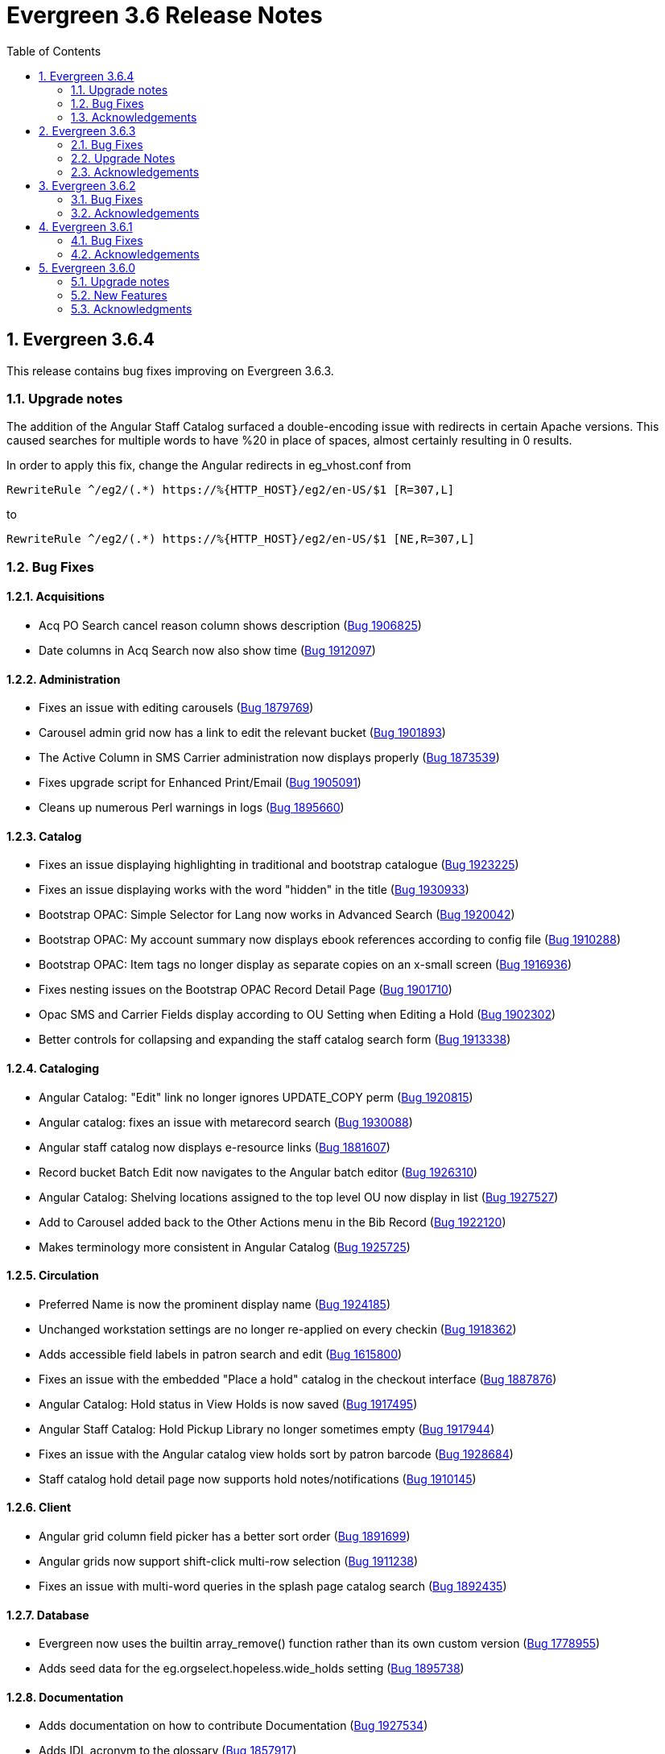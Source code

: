 = Evergreen 3.6 Release Notes =
:toc:
:numbered:

== Evergreen  3.6.4 ==

This release contains bug fixes improving on Evergreen 3.6.3.

=== Upgrade notes ===

The addition of the Angular Staff Catalog surfaced a double-encoding issue
with redirects in certain Apache versions. This caused searches for multiple
words to have %20 in place of spaces, almost certainly resulting in 0 results.

In order to apply this fix, change the Angular redirects in eg_vhost.conf from

 RewriteRule ^/eg2/(.*) https://%{HTTP_HOST}/eg2/en-US/$1 [R=307,L]

to

 RewriteRule ^/eg2/(.*) https://%{HTTP_HOST}/eg2/en-US/$1 [NE,R=307,L]


=== Bug Fixes ===

==== Acquisitions ====

* Acq PO Search cancel reason column shows description (https://bugs.launchpad.net/bugs/1906825[Bug 1906825])
* Date columns in Acq Search now also show time (https://bugs.launchpad.net/bugs/1912097[Bug 1912097])

==== Administration ====

* Fixes an issue with editing carousels (https://bugs.launchpad.net/bugs/1879769[Bug 1879769])
* Carousel admin grid now has a link to edit the relevant bucket (https://bugs.launchpad.net/bugs/1901893[Bug 1901893])
* The Active Column in SMS Carrier administration now displays properly (https://bugs.launchpad.net/bugs/1873539[Bug 1873539])
* Fixes upgrade script for Enhanced Print/Email (https://bugs.launchpad.net/bugs/1905091[Bug 1905091])
* Cleans up numerous Perl warnings in logs (https://bugs.launchpad.net/bugs/1895660[Bug 1895660])


==== Catalog ====

* Fixes an issue displaying highlighting in traditional and bootstrap catalogue (https://bugs.launchpad.net/bugs/1923225[Bug 1923225])
* Fixes an issue displaying works with the word "hidden" in the title (https://bugs.launchpad.net/bugs/1930933[Bug 1930933])
* Bootstrap OPAC: Simple Selector for Lang now works in Advanced Search (https://bugs.launchpad.net/bugs/1920042[Bug 1920042])
* Bootstrap OPAC: My account summary now displays ebook references according to config file (https://bugs.launchpad.net/bugs/1910288[Bug 1910288])
* Bootstrap OPAC: Item tags no longer display as separate copies on an x-small screen (https://bugs.launchpad.net/bugs/1916936[Bug 1916936])
* Fixes nesting issues on the Bootstrap OPAC Record Detail Page (https://bugs.launchpad.net/bugs/1901710[Bug 1901710])
* Opac SMS and Carrier Fields display according to OU Setting when Editing a Hold (https://bugs.launchpad.net/bugs/1902302[Bug 1902302])
* Better controls for collapsing and expanding the staff catalog search form (https://bugs.launchpad.net/bugs/1913338[Bug 1913338])

==== Cataloging ====

* Angular Catalog: "Edit" link no longer ignores UPDATE_COPY perm (https://bugs.launchpad.net/bugs/1920815[Bug 1920815])
* Angular catalog: fixes an issue with metarecord search (https://bugs.launchpad.net/bugs/1930088[Bug 1930088])
* Angular staff catalog now displays e-resource links (https://bugs.launchpad.net/bugs/1881607[Bug 1881607])
* Record bucket Batch Edit now navigates to the Angular batch editor (https://bugs.launchpad.net/bugs/1926310[Bug 1926310])
* Angular Catalog: Shelving locations assigned to the top level OU now display in list (https://bugs.launchpad.net/bugs/1927527[Bug 1927527])
* Add to Carousel added back to the Other Actions menu in the Bib Record (https://bugs.launchpad.net/bugs/1922120[Bug 1922120])
* Makes terminology more consistent in Angular Catalog (https://bugs.launchpad.net/bugs/1925725[Bug 1925725])


==== Circulation ====

* Preferred Name is now the prominent display name (https://bugs.launchpad.net/bugs/1924185[Bug 1924185])
* Unchanged workstation settings are no longer re-applied on every checkin (https://bugs.launchpad.net/bugs/1918362[Bug 1918362])
* Adds accessible field labels in patron search and edit (https://bugs.launchpad.net/bugs/1615800[Bug 1615800])
* Fixes an issue with the embedded "Place a hold" catalog in the checkout interface (https://bugs.launchpad.net/bugs/1887876[Bug 1887876])
* Angular Catalog: Hold status in View Holds is now saved (https://bugs.launchpad.net/bugs/1917495[Bug 1917495])
* Angular Staff Catalog: Hold Pickup Library no longer sometimes empty (https://bugs.launchpad.net/bugs/1917944[Bug 1917944])
* Fixes an issue with the Angular catalog view holds sort by patron barcode (https://bugs.launchpad.net/bugs/1928684[Bug 1928684])
* Staff catalog hold detail page now supports hold notes/notifications (https://bugs.launchpad.net/bugs/1910145[Bug 1910145])

==== Client ====

* Angular grid column field picker has a better sort order (https://bugs.launchpad.net/bugs/1891699[Bug 1891699])
* Angular grids now support shift-click multi-row selection (https://bugs.launchpad.net/bugs/1911238[Bug 1911238])
* Fixes an issue with multi-word queries in the splash page catalog search (https://bugs.launchpad.net/bugs/1892435[Bug 1892435])

==== Database ====

* Evergreen now uses the builtin array_remove() function rather than its own custom version (https://bugs.launchpad.net/bugs/1778955[Bug 1778955])
* Adds seed data for the eg.orgselect.hopeless.wide_holds setting (https://bugs.launchpad.net/bugs/1895738[Bug 1895738])


==== Documentation ====

* Adds documentation on how to contribute Documentation (https://bugs.launchpad.net/bugs/1927534[Bug 1927534])
* Adds IDL acronym to the glossary (https://bugs.launchpad.net/bugs/1857917[Bug 1857917])
* Adds documentation on how to use the browser client efficiently (https://bugs.launchpad.net/bugs/1250528[Bug 1250528] and https://bugs.launchpad.net/bugs/1751146[Bug 1751146])




=== Acknowledgements ===

We would like to thank the following individuals who contributed code,
testing and documentation patches to the 3.6.4 point release of Evergreen:

* Jason Boyer
* Dan Briem
* Galen Charlton
* Garry Collum
* Jeff Davis
* Bill Erickson
* Jason Etheridge
* Blake Graham Henderson
* Rogan Hamby
* Elaine Hardy
* Kyle Huckins
* Tiffany Little
* Mary Llewellyn
* Terran McCanna
* Gina Monti
* Michele Morgan
* Andrea Buntz Neiman
* Mike Risher
* Mike Rylander
* Jane Sandberg
* Chris Sharp
* Chrisy Schroth
* Jason Stephenson
* Stephen Wills

== Evergreen  3.6.3 ==

This release contains bug fixes improving on Evergreen 3.6.2,
including a security bug fix.

=== Bug Fixes ===

==== Security ====

* Fixes an XSS bug in MARC fields that are rendered as HTML (https://bugs.launchpad.net/bugs/1902965[Bug 1902965])


==== Administration ====

* Angular admin pages "Library" scope (https://bugs.launchpad.net/bugs/1873322[Bug 1873322])
* No Access to Composite Attribute Entry Definitions from MARC Coded Value Maps (https://bugs.launchpad.net/bugs/1843969[Bug 1843969])
* Use consistent terminology in Local Admin Interfaces (https://bugs.launchpad.net/bugs/1871510[Bug 1871510])


==== Circulation ====

* In house use: it would be nice if the item barcode column linked to item status (https://bugs.launchpad.net/bugs/1859513[Bug 1859513])

==== Client ====

* Angular grids: interval columns are not filterable (https://bugs.launchpad.net/bugs/1848579[Bug 1848579])
* Angular Staff Client Hamburger Menu no longer clipped off screen (https://bugs.launchpad.net/bugs/1915323[Bug 1915323])

==== Course materials ====

* Display course name when editing reserve item (https://bugs.launchpad.net/bugs/1907977[Bug 1907977])
* "Instructor" search/browse option does not always display in OPAC (https://bugs.launchpad.net/bugs/1907979[Bug 1907979])

==== OPAC ====

* Bootstrap OPAC: add support for Stripe v3 (Elements) (https://bugs.launchpad.net/bugs/1895679[Bug 1895679])
* Bootstrap OPAC: Pagination on copy table now works (https://bugs.launchpad.net/bugs/1916085[Bug 1916085])
* Terms Governing Use and Reproduction Note Displays Twice in Record Details (https://bugs.launchpad.net/bugs/1917804[Bug 1917804])
* Email now displays when editing hold prefs in OPAC (https://bugs.launchpad.net/bugs/1908616[Bug 1908616])
* Bootstrap OPAC:  Call number on search results page (https://bugs.launchpad.net/bugs/1916904[Bug 1916904])

==== Performance ====

* Search indexes now use GIN by default (https://bugs.launchpad.net/bugs/1703658[Bug 1703658])
* Record bucket 'Add To Bucket' actions should be batched or serialized. (https://bugs.launchpad.net/bugs/1913458[Bug 1913458])

==== Staff catalog ====

* Angular Catalog: Part column no longer missing from Item table (https://bugs.launchpad.net/bugs/1899405[Bug 1899405])
* Publication information in angular search results now displays from tag 260 or 264 (https://bugs.launchpad.net/bugs/1896840[Bug 1896840])
* Angular catalog can now sort browse result record lists (https://bugs.launchpad.net/bugs/1908444[Bug 1908444])
* No Pagination Navigation at the Bottom of a Catalog Search (https://bugs.launchpad.net/bugs/1912380[Bug 1912380])

=== Upgrade Notes ===

A partial reingest is required to extract the new publisher data for display.
This query may be long-running.

[source,sql]
--------------------------------------------------------------------------
WITH affected_bibs AS (
    SELECT DISTINCT(bre.id) AS id
    FROM biblio.record_entry bre
    JOIN metabib.real_full_rec mrfr
    ON (mrfr.record = bre.id AND mrfr.tag = '264')
    WHERE NOT bre.deleted
)
SELECT metabib.reingest_metabib_field_entries(id, TRUE, FALSE, TRUE, TRUE)
FROM affected_bibs;
--------------------------------------------------------------------------



=== Acknowledgements ===

We would like to thank the following individuals who contributed code,
testing and documentation patches to the 3.6.3 point release of Evergreen:


* Jason Boyer
* Dan Briem
* Galen Charlton
* Garry Collum
* Jeff Davis
* Bill Erickson
* Tiffany Little
* Terran McCanna
* Michele Morgan
* Jennifer Pringle
* Mike Risher
* Jane Sandberg
* Chris Sharp
* Jason Stephenson
* Beth Willis

== Evergreen 3.6.2 ==


This release contains bug fixes improving on Evergreen 3.6.1,
including a security bug fix.

=== Bug Fixes ===

==== Security ====

* Fix an issue where `open-ils.pcrud` backends could crash with
a segmentation fault under certain conditions that could be invoked
by an external attacker, thus leading to a potential denial
of service attack.

==== Staff Interface ====
* Expert Search in the staff interface now respects the search library.
(https://bugs.launchpad.net/evergreen/+bug/1468132[Bug 1468132])
* The Items Out page is now less prone to cause `open-ils.actor` backend
exhaustion. It now also displays a progress bar while loading.
(https://bugs.launchpad.net/evergreen/+bug/1913811[Bug 1913811])
* Grids in the staff interface no longer require that a row
be selected in order to activate a grid action that doesn't
logically require that at least one row be selected.
(https://bugs.launchpad.net/evergreen/+bug/1670457[Bug 1670457])
* The display of total amounted billed, owed, and paid on the patron
Bills page now reflects just open bills with a non-zero balance, fixing
an issue where the totals could include paid billings for transactions
that are still open.
(https://bugs.launchpad.net/evergreen/+bug/1772955[Bug 1772955])
* The pending patron interface now respects the library setting whether
to set the patron's initial password to the last four digits of their
phone number.
(https://bugs.launchpad.net/evergreen/+bug/1887852[Bug 1887852])
* Several interfaces, including Mark Missing, adding patrons to a bucket
from a search, and applying a default item status now use batch
API calls for better efficiency.
(https://bugs.launchpad.net/evergreen/+bug/1896285[Bug 1896285])
* Fix an issue where the holdings editor would not close its window
when the Save & Exit button was clicked.
(https://bugs.launchpad.net/evergreen/+bug/1913219[Bug 1913219])
* Fix an issue where a double barcode scan could create a precat
item without giving the staff member the chance to review the
form before submitting it.
(https://bugs.launchpad.net/evergreen/+bug/1778522[Bug 1778522])
* Fix an issue preventing the staff interface from being used
on various Android and iOS devices.
(https://bugs.launchpad.net/evergreen/+bug/1901760[Bug 1901760])
* Fix an issue where the report editor could supply the wrong
kind of input for an aggregate filter.
(https://bugs.launchpad.net/evergreen/+bug/1858114[Bug 1858114])
* The staff interfaces now warns if the user attempts to delete
a bib record that has active holds on it.
(https://bugs.launchpad.net/evergreen/+bug/1398107[Bug 1398107])
* Expired staff accounts can no longer log into the staff interface
(https://bugs.launchpad.net/evergreen/+bug/1474029[Bug 1474029])
* Most Angular administration pages now include grid filters
(https://bugs.launchpad.net/evergreen/+bug/1846042[Bug 1846042])
* The grid header in most Angular admin interfaces is now sticky
(https://bugs.launchpad.net/evergreen/+bug/1855457[Bug 1855457])
* The Angular staff catalog now supports more easily placing multiple
holds on the same target
(https://bugs.launchpad.net/evergreen/+bug/1889128[Bug 1889128])
* The Angular staff catalog now respects the 'Not a Pickup Library'
setting
(https://bugs.launchpad.net/evergreen/+bug/1908743[Bug 1908743])
* Fix an issue where the staff catalog hold request form was not
registering a change of pickup library.
(https://bugs.launchpad.net/evergreen/+bug/1911031[Bug 1911031])
* In some cases, an upgraded database would fail to honor a request
to delete an item tag. This is now fixed.
(https://bugs.launchpad.net/evergreen/+bug/1786100[Bug 1786100])
* The order of fields in various staff interface record editing
forms has been improved.
(https://bugs.launchpad.net/evergreen/+bug/1857351[Bug 1857351])
* Fix an issue where the Angular MARC editor would sometimes fail
to display fields.
(https://bugs.launchpad.net/evergreen/+bug/1907115[Bug 1907115])
* Fix the retrieve last bib record feature in the Angular staff
catalog
(https://bugs.launchpad.net/evergreen/+bug/1907286[Bug 1907286])
* Improve the placement of the 'Add Materials' button in the Course
Material interface
(https://bugs.launchpad.net/evergreen/+bug/1907923[Bug 1907923])
* Catalog links in the line item manager now link to the Angular
staff catalog
(https://bugs.launchpad.net/evergreen/+bug/1908420[Bug 1908420])
* Fix an issue where MARC Batch Edit's Go button could be disabled
during a CSV file upload.
(https://bugs.launchpad.net/evergreen/+bug/1910409[Bug 1910409])
* Improve the labeling of publication date sort option in the
Angular staff catalog
(https://bugs.launchpad.net/evergreen/+bug/1908724[Bug 1908724])
* Fix sorting of the surveys administration grid.
(https://bugs.launchpad.net/evergreen/+bug/1908763[Bug 1908763])
* Saving a record created via 'Create New MARC Record' now directs
the user to the Angular staff catalog.
(https://bugs.launchpad.net/evergreen/+bug/1914630[Bug 1914630])
* Fix a couple typos.

==== Public Catalog ====

* Fix an issue where titles could run together when viewing a
carousel with a mobile browser.
(https://bugs.launchpad.net/evergreen/+bug/1868147[Bug 1868147])
* The order that items in a carousel display in is now more
predictable. For example, for 'Top Circulated Items' carousels,
the order is from most circulated to least circulated.
(https://bugs.launchpad.net/evergreen/+bug/1866406[Bug 1866406])
* Carousels no longer display deleted items.
(https://bugs.launchpad.net/evergreen/+bug/1836254[Bug 1836254])
* CGI parameters in the public catalog are now consistently forced
to be separated by ampersands rather than semicolons.
(https://bugs.launchpad.net/evergreen/+bug/1687545[Bug 1687545]) and
(https://bugs.launchpad.net/evergreen/+bug/1914116[Bug 1914116])

==== Public Catalog (Bootstrap theme) ====

* The Bootstrap public catalog now allows patrons to update
hold notification preferences.
(https://bugs.launchpad.net/evergreen/+bug/1902265[Bug 1902265])
* Fix an issue where email and phone number notification information
was not saved when placing a hold.
(https://bugs.launchpad.net/evergreen/+bug/1903424[Bug 1903424])
* Suspending a hold at the time of placement now works in the Bootstrap
public catalog.
(https://bugs.launchpad.net/evergreen/+bug/1903594[Bug 1903594])
* Add the Type filter to the Bootstrap public catalog's Advanced
Search page
(https://bugs.launchpad.net/evergreen/+bug/1908298[Bug 1908298])
* The Bootstrap public catalog now includes the record emailing
and printing enhancements added in 3.6.0.
(https://bugs.launchpad.net/evergreen/+bug/1895676[Bug 1895676])
* The Bootstrap public catalog is now implements course
materials search and display.
(https://bugs.launchpad.net/evergreen/+bug/1895678[Bug 1895678])
* Carousels in the Bootstrap public catalog now link to their titles.
(https://bugs.launchpad.net/evergreen/+bug/1908113[Bug 1908113])
* Fix an issue with saving list notes in the Bootstrap public catalog.
(https://bugs.launchpad.net/evergreen/+bug/1908766[Bug 1908766])
* The My Account circulation history display now includes the
title and author of loans of precat items.
(https://bugs.launchpad.net/evergreen/+bug/1910138[Bug 1910138])
* Fix an issue with adding a basket to an existing list.
(https://bugs.launchpad.net/evergreen/+bug/1907866[Bug 1907866])

==== Administration ====

* The EDI Webrick installer now works on Ubuntu 18.04
(https://bugs.launchpad.net/evergreen/+bug/1901900[Bug 1901900])

=== Acknowledgements ===

We would like to thank the following individuals who contributed code,
testing and documentation patches to the 3.6.1 point release of Evergreen:

* John Amundson
* Zavier Banks
* Jason Boyer
* Dan Briem
* Galen Charlton
* Garry Collum
* Jeff Davis
* Bill Erickson
* Ruth Frasur
* Blake Graham-Henderson
* Rogan Hamby
* Elaine Hardy
* Angela Kilsdonk
* Tiffany Little
* Terran McCanna
* Michele Morgan
* Jane Sandberg
* Mike Risher
* Mike Rylander
* Chris Sharp
* Jason Stephenson

== Evergreen 3.6.1 ==

This release contains bug fixes improving on Evergreen 3.6.0.

=== Bug Fixes ===

==== Administration ====

* Improves description of an org unit setting
(https://bugs.launchpad.net/evergreen/+bug/1325704[Bug 1325704])

==== Cataloging ====

* Fixes the journal title search in the Angular Staff Catalog
(https://bugs.launchpad.net/evergreen/+bug/1901038[Bug 1901038])

==== Circulation ====

* The Register Patron form can now set default password according to a patron's
phone number when the org setting "Patron: password from phone #" is TRUE
(https://bugs.launchpad.net/evergreen/+bug/1900184[Bug 1900184])
* Fixes an issue with the hold targeter
(https://bugs.launchpad.net/evergreen/+bug/1508208[Bug 1508208])
* Fixes an issue that prevents items from circulating when OpenSRF is installed
with non-default router names
(https://bugs.launchpad.net/evergreen/+bug/1904220[Bug 1904220])


==== Client ====

* Fixes an issue that caused a blank screen to appear
(https://bugs.launchpad.net/evergreen/+bug/1855737[Bug 1855737])


=== Acknowledgements ===

We would like to thank the following individuals who contributed code,
testing and documentation patches to the 3.6.1 point release of Evergreen:

* Jason Boyer
* Dan Briem
* Galen Charlton
* Garry Collum
* Bill Erickson
* Jason Etheridge
* Katie Greenleaf Martin
* Terran McCanna
* Mike Rylander
* Jane Sandberg
* Chris Sharp
* Remington Steed


== Evergreen 3.6.0 ==

=== Upgrade notes ===

This release adds a new OpenSRF service called `open-ils.courses`.
While strictly speaking this is an optional service and could be
omitted if you are not planning on using the new Course Materials
module, it is recommended that the service be run in case future
work bakes in an assumption that it will always be present.

This release also a new OpenSRF service, `open-ils.curbside`, which
must be enabled and registered with the public router for the
Curbside Pickup feature to function.

This release also includes a new experimental public catalog skin
based on the Bootstrap framework. Instructions for turning it on
can be found below.

This release adds a new Perl module dependency, `Config::General`.

This release adds two new rows to action_trigger.event_definition,
two into action_trigger.hook, and six into action_trigger.environment.

=== New Features ===

==== Acquisitions ====

===== Angular Acquisitions Search =====

The acquisitions search interfaces are now written in Angular
and provide a new centralized place for searching Line Items,
Purchase Orders, Invoices, and Selection Lists in the Acquisitions
module of Evergreen. The Acquisitions Search interface can be accessed
under Acquisitions -> General Search.

The search interface has four tabs for line item search, purchase order
search, invoices search, and selection list search.  Each tab
offers a search form allowing the user to select one or more
fields to search on. Each search tab stores a separate default search
that the user can update; for example, a user could have their
line item search default to showing all on-order line items from
a particular provider.

The grid that displays search results in each tab is filterable.

The line items and PO search interfaces allow the user to navigate to
linked POs, invoices, and so forth, but offers no direct actions. The
invoices search tab includes a 'Print Selected Invoices' action,
while the selection lists search tab offers actions to create,
clone, delete, and merge selection lists.

The Angular search page contains a link to the legacy Dojo search
interface if needed. The Dojo interface will be removed in a future
release of Evergreen.

The Angular search interface offers various usability improvements
over the Dojo interface, including:

* only the search operators that are relevant for a given field
  are displayed.
* search fields that are associated with controlled vocabularies
  will display drop-downs on the search form.
* results are sortable.
* the line item and PO state fields have been relabeled to "Status".
* greater than and less than are now available as search operators.
* publication date searches are more flexible.

As part of this feature, the stock permissions for the Acquisitions
and Acquisitions Administrator profiles have been expanded. In
particular, the Acquisitions Administrator profile can now be
more readily used to perform normal acquisitions work in addition
to configuring the acquisitions module.

===== Angular Providers Interface =====

The interfaces for searching for and managing Acquisitions provider
records have been rewritten in Angular. This rewrite includes the
following significant changes:

* The provider search interface is now available directly from the
  Acquisitions menu, supplementing its longstanding availability from
  the Acquisitions Administration page.
* The search interface is modeled after the patron interface, including
  a search form that can be hidden or displayed, a provider summary box,
  and a multi-tabbed interface for managing the provider itself.
* The grid displaying search results is filterable and sortable.
* The provider display tabs are
** Details, allowing the user to view, and if permitted, edit the base provider record.
** Addresses
** Contacts
** Attribute Definitions
** Holdings Definitions
** EDI
** Invoices, providing an interface for viewing the invoices associated with the provider.
** POs, providing an interface for viewing the purchase orders associated with the provider.
* The new interface makes it possible to edit contact addresses.
* The base provider record now has an optional primary contact field.
  Selecting a contact as the primary one is managed on the Contacts
  tab.  The primary contact, if set, is displayed on the provider
  summary box.

Interfaces that used to link to the Dojo provider interface now link
to the Angular one instead.

==== Administration ====


===== Changes to Autorenewal Action/Trigger Failure Reasons =====

Previously the "reason" field in the userdata for an Autorenewal
event would contain both the failure code and the description for
the failure event as a single string such as
"MAX_RENEWALS_REACHED : Circulation has no more renewals remaining."

Now the "reason" field will only contain the description of the issue
(Circulation has ...) while a new "textcode" field will contain the
event code (MAX_RENEWALS_REACHED) if administrators still want to
display it in template outputs.


===== EZProxy authentication =====

Evergreen can now provide CGI authentication for EZProxy.
To enable this, you will need to:

. Add a new User Activity Type to Evergreen for EZProxy CGI authentications.
. Add a new Remote Authentication Profile to Evergreen. You will probably want
to use `EZProxyCGI` as the name.
. Edit the `<Location /api/ezproxy>` stanza in Evergreen's eg_vhost configuration
file. In particular, you will need to allow access to from your EZProxy server,
fill in the base uri of your EZProxy server, and add a secret to the
_OILSRemoteAuthEZProxySecret_ variable.
. Restart Apache.
. Edit the EZProxy user.txt file.  You will likely want to add a stanza such
as the following:

.Sample user.txt stanza
----
::CGI=http://your-evergreen-catalog.com/api/ezproxy?url=^R
::Ticket
MD5 <same secret as in eg_vhost config>
Expired; Deny expiredticket.htm
/Ticket
----

When this feature is enabled, users will see an Evergreen-based login screen.
You may customize the look and feel of this login screen by editing the relevant
template toolkit files.

===== Matomo Support =====

Support for the open source web analytics platform Matomo is now
native to Evergreen. Support is on an org unit level so different
libraries can have separate or no analytics. Once you setup
a Matomo service you will need the URL and site ID. Typically
Matomo will give you a block of javascript you can insert into
web sites. One line will look like :

`var u="http://mylibrary.lib/matomo/";`

The full URL in the double quotes will be your URL.  Another line
will look like:

`_paq.push(['setSiteId', '1']);`

In this case the number 1 will be your site ID.

These are set by the Library Settings opac.analytics.matomo_url and
opac.analytics.matomo_id respectively.  A new permission,
MATOMO_UPDATE_SETTINGS, controls access to these.

===== "PatronAPI" authentication =====

Evergreen now supports the III "PatronAPI" scheme for authenticating
patrons and supplying some information about them.

To enable this, you will need to:

. Add a new User Activity Type to Evergreen for PatronAPI authentications.
. Add a new Remote Authentication Profile to Evergreen. You will probably want
to use `PatronAPI` as the name.
. Edit the `<Location /api/patronapi>` stanza in Evergreen's eg_vhost configuration
file. In particular, you will need to allow access to it from the server(s)
wanting to make PatronAPI requests, determine whether to enable the PatronAPI
"dump" feature, and specify whether users can be identified by username
or barcode.
. Restart Apache.
. Update the PatronAPI client to use https://your.evergreen.server/api/patronapi
  as its base URL.

Example PatronAPI URLs look something like this:

.PatronAPI URLs
----
# test a patron's PIN:
https://evergreen.example.org/api/patronapi/USERNAME/PASSWORD/pintest

# dump some information about the patron. Note that this
# does _not_ require the the patron's password be supplied.
https://evergreen.example.org/api/patronapi/USERNAME/dump
----

The responses for the `pintest` and `dump` actions are specified by
Template Toolkit templates under (e.g.) `/openils/var/templates/remoteauth`.


===== Preloaded Audio Icon and Search Format =====

A new search and icon format called Preloaded Audio now exists
that overlaps with the eAudio format.  If you want to exclude
the Preloaded Audio format from overlapping with eAudio
you can use the following SQL:

----
UPDATE config.composite_attr_entry_definition SET definition = '{"0":{"_attr":"item_type","_val":"i"},"1":[{"_attr":"item_form","_val":"o"},{"_attr":"item_form","_val":"s"}]}'
    WHERE coded_value IN (SELECT id FROM config.coded_value_map WHERE code = 'eaudio');
----

It is also recommended that you reingest your bibliographic records
to updated the fixed field indexes. You can accomplish this by running
the following query in your database:

----
SELECT metabib.reingest_record_attributes(source)
FROM metabib.record_attr_vector_list WHERE
(SELECT id FROM config.coded_value_map WHERE ctype = 'item_form' AND code = 'q') = ANY(vlist)
AND (SELECT id FROM config.coded_value_map WHERE ctype = 'item_type' AND code = 'i') = ANY(vlist);
----





==== API ====



===== Override Label for draw_field_label Patron Edit Fields =====

Evergreen developers may now specify a label for fields in
the patron registration/patron edit form (generated by
the draw_field_label macro). By default,
draw_field_label uses the label of supplied IDL field class.
Now a developer may supply an additional third parameter,
label_override, which overrides the default IDL-based label.
This would typically be done in the course of customizing
the web staff client template `circ/patron/t_edit.tt2`.




==== Architecture ====




===== New Action/Trigger reactor for 3rd party signaling =====

This new Action/Trigger reactor module allows an Evergreen administrator to
create event definitions that use HTTP (or HTTPS) to contact external services
and let them know that something has happened in Evergreen.

For instance, a discovery layer can be informed when a bib record is updated
or when a user's barcode changes.

====== Reactor Template Syntax ======

The new reactor module uses a template to define its behavior.  While the
template is processed by Template Toolkit, as with any A/T templates, its
output format is new to Evergreen.

The template should output data that can be parsed by the Config::General Perl
module.  See: https://metacpan.org/pod/Config::General

Top level settings should include the HTTP *method* and the *url*.

A block called *Headers* can be used to supply arbitrary HTTP headers.

A block called *Parameters* can be used to append CGI parameters to the URL,
most useful for GET form submission.  Repeated parameters are allowed.  If
this block is used, the URL should /not/ contain any parameters, use one or
the other.

A HEREDOC called *content* can be used with POST or PUT to send an arbitrary block
of content to the remote server.

If the requested URL requires Basic or Digest authentication, the template can
include top level configuration parameters to supply a *user*, *password*, *realm*,
and hostname:port *location*.

A default user agent string of "EvergreenReactor/1.0" is used when sending requests.
This can be overridden using the top level *agent* setting.

Here is an example template that could be used by a definition attached to the
*bib.edit* hook:

[source,conf]
----
method   post # Valid values are post, get, put, delete, head
url      https://example.com/api/incoming-update
agent    MySpecialAgent/0.1

user     updater
password uPd4t3StufF
realm    "Secret area"
location example.com:443

<Headers>
  Accept-Language en
</Headers>

<Parameters>
  type bib
  id   [% target.id %]
</Parameters>

content <<MARC
[% target.marc %]
MARC
----





===== Documentation Now Uses the Antora Toolchain =====

The core Evergreen documentation under the `docs/` subdirectory
has been changed to use Antora, a documentation site generator
for AsciiDoc. The result of this change is the ability to generate
documentation for the `docs.evergreen-ils.org` website that is
searchable, easier to maintain, and readily installable on a
local Evergreen site if desired.

For instructions on how to build the documentation, consult
the file `README.adoc` under the `docs` directory.




==== Cataloging ====



===== Manage Authorities Angular Port =====

The Cataloging -> Manage Authorities interface has been ported to Angular.

New functionality includes displaying additional authority data, like create
and edit dates, etc.  It's also possible to view the list of linked bib
records.




===== MARC Batch Edit UI Angular Port =====

The MARC Batch Edit interface has been ported to Angular.




===== Preloaded Audio Icon and Search Format =====

A new search and icon format called Preloaded Audio now exists
using the following atttributes: itemtype i, item form q.  This
overlaps with the eAudio format.  If you want to exclude
preloaded audio from eAudio there is a script in the Administration
notes to exclude it.




===== Item Status Allows Pasting a List of Barcodes in csv Format =====

The item status input box will now accept a string of barcodes, separated with commas, as well as a single barcode.


===== Fix For "Blank" (Empty String) TCN Source =====

Previously, it was possible for sparsely-populated MARC records to be
saved with a TCN Source of '' (the "empty string"), which caused the
901 $b subfield to be void of data, causing errors when exporting
MARC records to such third-party programs as Zotero.

A site that has been running without this patch for a long time might want to
check how many bib records they have with an empty tcn_source:

----
SELECT COUNT(*) FROM biblio.record_entry WHERE deleted IS FALSE AND tcn_source = '';
----

Sites can fix the problem by issuing UPDATE statements to set the 901$b to a value
like 'AUTOGEN' or 'Unknown'. They should probably do it per-record, however, to
avoid locking the table in a huge commit.


==== Circulation ====



===== Booking Capture is now in Angular =====


The interface to capture resources for booking
reservations has been re-implemented in Angular.
Other booking screens, such as Pick Up and
Manage Reservations, now include an option to
re-print capture slips.

System administrators can now edit the template
for booking capture slips in Administration ->
Server administration -> Print templates.





===== New Fields for AutorenewNotify Event Template =====


Two new fields, `auto_renewal_remaining`, and `total_renewal_remaining` have
been added to the AutorenewNotify action/trigger event code.  They will
report the number of autorenewals and regular renewals, respectively,
remaining on the new circulation if renewed, or on the old circulation
if not renewed.  This is provided as a convenience to avoid possibly
inaccurate math in the template.  You may access them in the template via
the `udata`:

----
Automatic Renewals Remaining: [% udata.auto_renewal_remaining %]
Total Renewals Remaining: [% udata.total_renewal_remaining %]
----





===== Course Materials Module =====

This version of Evergreen includes an optional course materials module.
Like course reserves modules in other library software, this module
makes reserves collections more discoverable and easier to manage.
The module also provides similar functionality for library electronic
resources and open educational resources, whether they have been
cataloged or not.

To enable the course materials module, go to Administration ->
Local Administration -> Library Settings Editor. Find the setting
called "Opt Org Unit into the Course Materials Module".  Set it to
True for the org units that want to use the module.

To use the course materials module effectively, staff will need a
new permission called _MANAGE_RESERVES_.  By default, circulation
administrators will receive this permission.

Staff members with the _MANAGE_RESERVES_ permission can create
courses, attach materials to them, attach users to them, and
archive them when they are no longer needed.

When associating physical materials from the catalog to a
course, staff members can choose temporary item attributes.
These attributes will last until the course is archived or
the item is detached from the course, whichever happens
first.

Staff can also choose to associate electronic resources from
the catalog (which must have a transcendent bib source or
a located URI).  They can also create a brief bib record
to attach to the course from within the course materials
module.

Staff members can attach users to the course.  These users
can have either a public role (e.g. instructor) or private
roles (e.g. student).  The public roles will be displayed
in the OPAC.


If the module is enabled, the OPAC will include a course search
and a course browse option.


Libraries may also want to use this module to manage their
displays.  Each display can be treated as a course, and staff
can attach the items they wish to display to the course along
with the temporary attributes (e.g. a shelving location called
"On display").  When the display is over, staff members can
archive the course.




===== Hopeless Holds Interface =====

A new interface under Local Administration has been added called
Hopeless Holds.  Using a new Hopeless Date field on hold requests,
this interface gives staff a way to resolve issues with hold
requests that may have become unfulfillable or "hopeless".

The Hopeless Date is set for a given request by the hold targeter
whenever the potential items list for the hold is empty, or when
all potential items have a copy status that has been designated
as Hopeless Prone (a new boolean field on Item Statuses).





===== In-house use now records workstations =====

Evergreen now records the workstation along with each
in-house use.  Staff can now run reports on which
workstation created which in-house use.




===== Option to Make Effective Date of Checkin Sticky =====

Adds a checkbox to the Checkin screen that will make the backdate effective until logout.




===== Purge User Preferred Names =====

The new, user preferred name fields are now set to NULL in the
database when a user account is purged via the staff client or using
the actor.usr_delete function in the database.

To clear the preferred name fields from records that have already been
purged, run the following SQL update:

[source,sql]
----
UPDATE actor.usr
SET pref_prefix = NULL,
    pref_first_given_name = NULL,
    pref_second_given_name = NULL,
    pref_family_name = NULL,
    pref_suffix = NULL,
    name_keywords = NULL
WHERE usrname ~ ('^' || id || '-PURGED')
AND NOT active
AND deleted
AND (
  pref_prefix IS NOT NULL OR
  pref_first_given_name IS NOT NULL OR
  pref_second_given_name IS NOT NULL OR
  pref_family_name IS NOT NULL OR
  pref_suffix IS NOT NULL OR
  name_keywords IS NOT NULL
);
----




===== Test Notification Method =====

Patrons and staff may request a test notification for a patron's default email address or SMS
number via the Patron Registration interface in the staff client or the OPAC preferences interface. The OPAC_LOGIN permissions are required to
request a notification. When a notification is sent, it will be sent to either the user's default email or default SMS number, depending on what was requested.

====== Upgrade Notes ======

This feature adds two new rows to action_trigger.event_definition, two into
action_trigger.hook, and six into action_trigger.environment.



===== Curbside Pickup =====

The Curbside Pickup feature in Evergreen provides an interface to help
facilitate contact-free pickup of library materials.  It provides a dedicated
interface in the staff client for library staff to track and manage curbside
pickup appointments and materials through the various stages of the process.
Staff can also schedule pickup appointments on behalf of patrons.  This feature
also allows patrons to schedule their own curbside pickup appointments in their
OPAC account, as well as inform the library when they have arrived and are
waiting for their materials.  

This is an extension of the existing holds functionality in Evergreen.  A hold
must be placed for an item to be eligible for curbside pickup.  After an item
has been captured for a hold and is available for pickup from the holds shelf,
a curbside pickup appointment can be scheduled to allow the materials to be
obtained in a contact-free transaction.

It can accommodate several different workflows depending on how the library
decides to implement curbside pickup services.  It can help library staff track and
checkout batches of items to be picked up curbside and help facilitate
communication between library staff and patrons.  It does not prescribe nor require a
specific workflow for curbside pickup.

It can be used alongside regular (i.e. inside the library) hold pickup.  Curbside pickup
can be an option offered patrons in addition to regular pickup or it can
be the primary pickup option depending on the library’s current service plan.

It assumes the library will have a staff member assigned to managing curbside
pickup throughout the day.

====== Library Settings ======

This feature adds the following library settings:

 * `circ.curbside`: whether to enable curbside appointments for
   picking up available hold requests. This defaults to off.
    
 * `circ.curbside.granularity`: interval between appointment slots. This
   defaults to 15 minutes.
 
 * `circ.curbside.max_concurrent`: how many appointments to permit per
   time slot.  This defaults to 10.

 * `circ.curbside.disable_patron_input`: if turned on, display scheduled
    and pending appointments in My Account in the public catalog but
    do not give the patron the ability to change them from My Account.
    This defaults to false, i.e., allowing patrons to modify appointments
    from My Account.

====== Notifications And Action Triggers ======

There are several new patron notice options related to curbside pickup.

When a patron’s holds are marked as ready for pickup in Evergreen, an email or
text/SMS notification can be sent to let them know that curbside pickup is an
option at their library.  This notice can be used to promote this service and
the default message will prompt patrons to log in to their OPAC account to
schedule an appointment or call the library to schedule an appointment.
Notice message is customizable.  The Trigger Event Definitions for this notice
are called:

 * Curbside offer Email notification, triggered by CurbsideSlot reactor on a
   definition attached to the hold available hook.
 * Curbside offer SMS notification, triggered by CurbsideSlot reactor on a
   definition attached to the hold available hook.

If a patron has scheduled a curbside pickup appointment, an email or text/SMS
notification can be sent to confirm the appointment.  It will also prompt them
to log into their account or call the library when they have arrived for their
pickup appointment.  The Trigger Event Definitions for this notice are called:

 * Curbside confirmation Email notification.
 * Curbside confirmation SMS notification.

Patrons can receive an email with a list of the items they checked out.  To
receive this notice patrons must have an email address associated with their
account and the option for “Email checkout receipts by default?” must be
selected in their account.  This is an existing notice in Evergreen that ties
in to the curbside pickup workflow.

There is another action trigger called “Trigger curbside offer events and
create a placeholder for the patron, where applicable”.  This action trigger
does not send a notice to patrons or staff.  It is a silent action behind the
scenes that initiates the curbside offer email or SMS notification described
above.  

====== Upgrade Notes ======

This feature adds a new OpenSRF service, `open-ils.curbside`, which must be
enabled and registered with the public router for the feature to function.

This feature adds no new staff permissions.



===== Allow Use of Adjusted Proximity for Age-protection =====

Introduces a new library setting to consult adjusted proximity for age-protected items at hold placement time.




==== Client ====



===== New Angular Staff Catalog Default =====

The experimental Angular staff catalog has been promoted to operate as the
default catalog in the browser staff client.  It will be used for all
catalog entry points, except for the menu entries for the traditional
catalog and any links within the traditional catalog.

====== Menu Changes ======

* Search -> 'Search The Catalog' now searches to new catalog.
* Cataloging -> 'Search The Catalog' now searches to new catalog.
* Cataloging -> 'Search The Catalog (Traditional)' searches the traditional
  TPAC-style catalog.
* Staff client splash page -> 'Search the catalog' inline form uses the
  new catalog.





===== Basket To Bucket Action Now Allows Adding To Shared Buckets =====

The Angular staff catalog's 'Add Basket to Bucket' action now
gives the user the option of adding the contents of the basket
to a shared bucket.


===== Angular catalog recall/force/part holds =====

The Angular staff catalog now has entry points for placing Recall,
Force, and Part-level holds.

For any item-level hold type, the user now has the option to cycle
between Item, Recall, and Force hold types.  The selected type affects
the full batch of holds.

For title-level holds, the user now has the option to select a part
as the hold target for each record in the list.  Part selection is
optional.


==== OPAC ====


===== New Bootstrap-based OPAC =====


This release includes a new experimental OPAC with a cleaner, more modern design.

To enable the new OPAC design, open the `/etc/apache2/eg_vhost.conf` file.

Find the following line:

----
PerlAddVar OILSWebTemplatePath "/openils/var/templates"
----

Add the following line directly below it:

----
PerlAddVar OILSWebTemplatePath "/openils/var/templates-bootstrap"
----

Be sure that, if you have any local customizations, that they are referenced below
this line.  This way, your customizations will still appear in the new OPAC design
(although they may need to be adjusted to better fit the new style).

You can also turn on the new OPAC for some virtual hosts only, by adding it to the
appropriate virtual host entry.  Be sure to reference the OILSWebTemplatePath for
the `templates-bootstrap` directory before referencing any local customizations
used by that virtual host.

To emphasize, the new OPAC skin is considered experimental for 3.6.x. There
are some discrepancies between its functionality and the functionality
present in the original "TPAC" skin. The Evergreen community aims to
resolve those discrepancies and make the Bootstrap skin become the default
OPAC for the Spring 2021 release (though the original TPAC skin will still
be available). Using the Bootstrap skin in production for 3.6 is at your own risk.




===== Enhanced Public Catalog Printing and Email =====

Evergreen now provides additional functionality for printing and emailing
bibliographic record and holdings information from the catalog, including
from an individual record or from a list or basket.

After selecting Print or Email, the user will be presented with a preview of
the printout or email, respectively.  From the preview users can chose to view
Brief or Full record information (Full includes holdings information) and how
records should be sorted (Author, Title, Publication Date).  Holdings
information can also be limited to a certain library.

Users can be required to log in to their OPAC account to send an email, or this
feature can be configured to allow sending an email without signing in to the
public catalog. If the option to allow emailing without signing in is enabled
(by turning on the new 'Allow record emailing without login' library setting),
user will be asked to solve an arithmetic CAPTCHA in order to send the email.

====== Administration ======

Two new interfaces have been added to Local Administration: Event Definition
Groups and Event Definition Group Members.  The Event Definition Groups defines
the various groups for Action Trigger Event Definitions -- currently Print
Record(s) or Email Record(s).  The Event Definition Group Members defines the
options within each group -- currently Brief or Full record information.

These two interfaces expose the infrastructure behind the new print and
email functionality and library staff will not need to make any changes to
these interfaces to use the existing print and email options.  The stock print
and email Action Trigger Event Definitions can be cloned and modified to
provide additional bibliographic format options.  After creating the custom
Event Definition, add it to the appropriate Event Definition Group (Print
Record or Email Record) and the new format will be available in the catalog.





===== Credit card payments using Stripe now on version 3 (Elements) =====

When Stripe payments are enabled, the public catalog will now
use version 3 of the Stripe client library, as well as its
Elements API for building the credit card form.  For
technical reasons, this more easily lends a site to PCI
compliance.

On the staff side, the credit card option is disabled for
Stripe, as that has not been implemented and in the past
would just give an error.




===== Improve Access to Library Info in OPAC =====

Adds the library's address, email, phone, and website link to the myopac patron account preferences page.




==== Reports ====



===== Combined Aged and Active Circulations Source Naming =====

A recent improvement to aid web client data retrieval
speed resulted in a new reports source that was named
nearly identically to a long-existing one, and both
were appearing in the "Core Sources" section of reports.
The newer source has been renamed for clarity and removed
from the core sources to prevent confusion:

 * "Combined Aged and Active Circulations" is now named "Combined Aged and Active Circulations (Slim Version)"
   and is removed from the Core Sources.
 * "Combined Aged and Active Circulations", which contains more linkages to other data sources, remains in the
   Core Sources list.




===== Reports Subtotals =====

Reports now allow group subtotals and grand totals.  By checking the
new "Calculate grouping subtotals" checkbox under "Output Options",
a new unlabeled row or column is created with the subtotals for each
grouping and an unlabeled grand total row or column.

This takes advantage of PostreSQL's built-in ROLLUP feature.  See the
PostgreSQL documentation for details:

https://www.postgresql.org/docs/9.6/queries-table-expressions.html#QUERIES-GROUPING-SETS

An example of a report that could use this new feature is
one based on the Circulation source with the following fields:

 * Circulation -> Checkout / Renewal Library -> Short (Policy) Name (Raw Data)
 * Circulation -> Checkout Date/Time (Year)
 * Circulation -> Shelving Location -> Name (Raw Data)
 * Circulation -> Circ ID (Count Distinct)

Turning on the "Calculate grouping subtotals" checkbox would make
the report show subtotals for each combination of
short name, checkout year, and shelving location name.




==== SIP ====



===== Allow Username in Patron ID =====

Evergreen now accepts a patron's username in the SIP2 Patron ID field
(AA) in addition to the barcode.  This modification is useful for
vendors, such as Overdrive, who can accept a user's username.
Additionally, it is easier for a patron to find and remember their
username over their barcode.

The new feature determines if the value in the Patron ID field is a
barcode or username by comparing the field value against the
`opac.barcode_regex` setting for the organizational unit of the logged
in SIP2 account as configured in the oils_sip.xml file.  This is
similar to what the OPAC does when a patron logs in.

This feature requires activation.  To activate, uncomment (or add) the
following line in the oils_sip.xml configuration file and change the
value from 'false' to 'true'.

[source,xml]
----
<option name='support_patron_username_login' value='true' />
----



=== Acknowledgments ===

The Evergreen project would like to acknowledge the following
organizations that commissioned developments in this release of
Evergreen:

* C/W MARS
* Equinox Open Library Initiative
* Evergreen Community Development Initiative
* Georgia Public Library Service
* Indiana State Library
* Linn-Benton Community College
* MassLNC
* NOBLE
* PaILS
* Treasure Valley Community College

We would also like to thank the following individuals who contributed
code, translations, documentation, patches, and tests to this release of
Evergreen:

* John Amundson
* Nelson Appell
* Zavier Banks
* a. bellenir
* Felicia Beaudry
* Jason Boyer
* Dan Briem
* Chris Burton
* Steven Callender
* Lisa Carlucci
* Galen Charlton
* Garry Collum
* Dawn Dale
* Jeff Davis
* Diane Disbro
* Bill Erickson
* Jason Etheridge
* Lynn Floyd
* Ruth Frasur
* Blake Graham-Henderson
* Rogan Hamby
* Elaine Hardy
* Kyle Huckins
* Angela Kilsdonk
* Owen Leonard
* Troy Leonard
* Shula Link
* Tiffany Little
* Mary Llewellyn
* Terran McCanna
* Gina Monti
* Christine Morgan
* Michele Morgan
* Andrea Buntz Neiman
* Jennifer Pringle
* Mike Risher
* Mike Rylander
* Jane Sandberg
* Dan Scott
* Chris Sharp
* Remington Steed
* Jason Stephenson
* Josh Stompro
* Dan Wells
* Jennifer Weston
* Beth Willis
* John Yorio

We also thank the following organizations whose employees contributed
patches:

* Ann Arbor District Library
* BC Libraries Cooperative
* Bibliomation
* Calvin College
* Catalyte
* C/W MARS
* Equinox Open Library Initiative
* Georgia Public Library Service
* Grand Rapids Public Library
* Greater Clark Hills Regional Library System
* Indiana State Library
* Kenton County Public Library
* King County Library System
* Laurentian University
* Linn-Benton Community College
* MOBIUS
* Niagara Falls Public Library
* NOBLE
* Scenic Regional Library
* Sigio
* Washington County (MO) Public Library
* Westchester Library System
* Zivot Design

We regret any omissions.  If a contributor has been inadvertently
missed, please open a bug at http://bugs.launchpad.net/evergreen/
with a correction.


